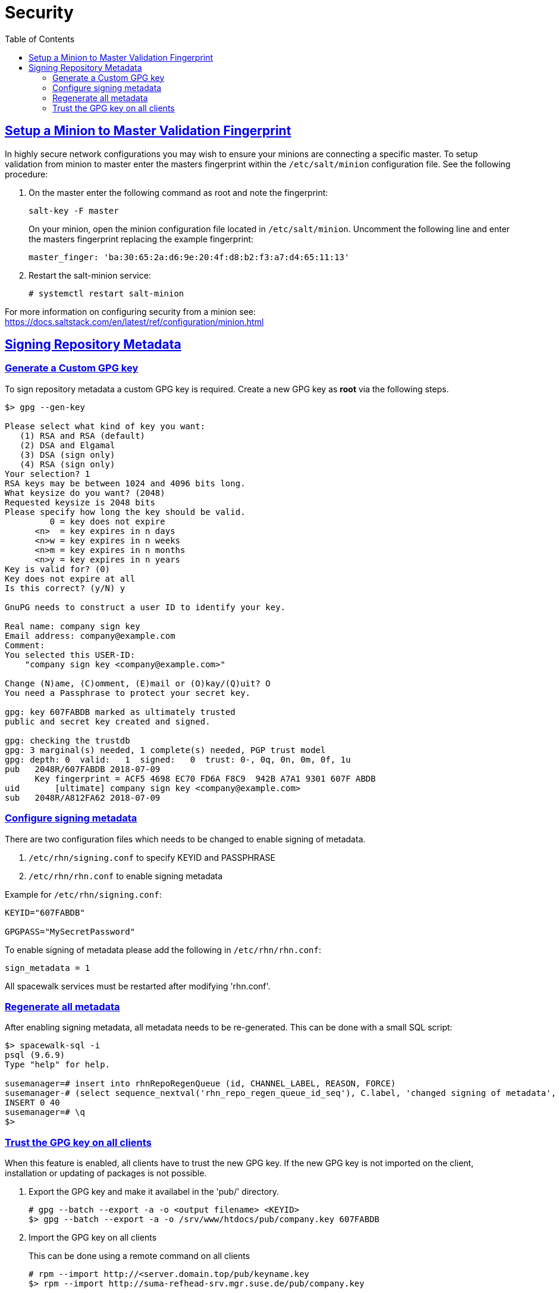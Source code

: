 [[advanced.topics.security]]
= Security
ifdef::env-github,backend-html5,backend-docbook5[]
//Admonitions
:tip-caption: :bulb:
:note-caption: :information_source:
:important-caption: :heavy_exclamation_mark:
:caution-caption: :fire:
:warning-caption: :warning:
:linkattrs:
// SUSE ENTITIES FOR GITHUB
// System Architecture
:zseries: z Systems
:ppc: POWER
:ppc64le: ppc64le
:ipf : Itanium
:x86: x86
:x86_64: x86_64
// Rhel Entities
:rhel: Red Hat Enterprise Linux
:rhnminrelease6: Red Hat Enterprise Linux Server 6
:rhnminrelease7: Red Hat Enterprise Linux Server 7
// SUSE Manager Entities
:productname:  
:susemgr: SUSE Manager
:susemgrproxy: SUSE Manager Proxy
:productnumber: 3.2
:saltversion: 2018.3.0
:webui: WebUI
// SUSE Product Entities
:sles-version: 12
:sp-version: SP3
:jeos: JeOS
:scc: SUSE Customer Center
:sls: SUSE Linux Enterprise Server
:sle: SUSE Linux Enterprise
:slsa: SLES
:suse: SUSE
:ay: AutoYaST
endif::[]
// Asciidoctor Front Matter
:doctype: book
:sectlinks:
:toc: left
:icons: font
:experimental:
:sourcedir: .
:imagesdir: images



[[at.security]]
== Setup a Minion to Master Validation Fingerprint

In highly secure network configurations you may wish to ensure your minions are connecting a specific master.
To setup validation from minion to master enter the masters fingerprint within the [path]``/etc/salt/minion`` configuration file.
See the following procedure:

. On the master enter the following command as root and note the fingerprint:
+

----
salt-key -F master
----
+

On your minion, open the minion configuration file located in [path]``/etc/salt/minion``.
Uncomment the following line and enter the masters fingerprint replacing the example fingerprint:
+

----
master_finger: 'ba:30:65:2a:d6:9e:20:4f:d8:b2:f3:a7:d4:65:11:13'
----

. Restart the salt-minion service:
+

----
# systemctl restart salt-minion
----

For more information on configuring security from a minion see: https://docs.saltstack.com/en/latest/ref/configuration/minion.html

== Signing Repository Metadata

=== Generate a Custom GPG key

To sign repository metadata a custom GPG key is required. Create a new GPG key as *root* via the following steps.

----
$> gpg --gen-key

Please select what kind of key you want:
   (1) RSA and RSA (default)
   (2) DSA and Elgamal
   (3) DSA (sign only)
   (4) RSA (sign only)
Your selection? 1
RSA keys may be between 1024 and 4096 bits long.
What keysize do you want? (2048)
Requested keysize is 2048 bits
Please specify how long the key should be valid.
         0 = key does not expire
      <n>  = key expires in n days
      <n>w = key expires in n weeks
      <n>m = key expires in n months
      <n>y = key expires in n years
Key is valid for? (0)
Key does not expire at all
Is this correct? (y/N) y

GnuPG needs to construct a user ID to identify your key.

Real name: company sign key
Email address: company@example.com
Comment:
You selected this USER-ID:
    "company sign key <company@example.com>"

Change (N)ame, (C)omment, (E)mail or (O)kay/(Q)uit? O
You need a Passphrase to protect your secret key.

gpg: key 607FABDB marked as ultimately trusted
public and secret key created and signed.

gpg: checking the trustdb
gpg: 3 marginal(s) needed, 1 complete(s) needed, PGP trust model
gpg: depth: 0  valid:   1  signed:   0  trust: 0-, 0q, 0n, 0m, 0f, 1u
pub   2048R/607FABDB 2018-07-09
      Key fingerprint = ACF5 4698 EC70 FD6A F8C9  942B A7A1 9301 607F ABDB
uid       [ultimate] company sign key <company@example.com>
sub   2048R/A812FA62 2018-07-09
----

=== Configure signing metadata

There are two configuration files which needs to be changed to enable signing of metadata.

. [filename]``/etc/rhn/signing.conf`` to specify KEYID and PASSPHRASE
. [filename]``/etc/rhn/rhn.conf`` to enable signing metadata

Example for [filename]``/etc/rhn/signing.conf``:

----
KEYID="607FABDB"

GPGPASS="MySecretPassword"
----

To enable signing of metadata please add the following in [filename]``/etc/rhn/rhn.conf``:

----
sign_metadata = 1
----

All spacewalk services must be restarted after modifying 'rhn.conf'.

=== Regenerate all metadata

After enabling signing metadata, all metadata needs to be re-generated.
This can be done with a small SQL script:

----
$> spacewalk-sql -i
psql (9.6.9)
Type "help" for help.

susemanager=# insert into rhnRepoRegenQueue (id, CHANNEL_LABEL, REASON, FORCE)
susemanager-# (select sequence_nextval('rhn_repo_regen_queue_id_seq'), C.label, 'changed signing of metadata', 'Y' from rhnChannel C);
INSERT 0 40
susemanager=# \q
$>
----

=== Trust the GPG key on all clients

When this feature is enabled, all clients have to trust the new GPG key.
If the new GPG key is not imported on the client, installation or updating of packages is not possible.

. Export the GPG key and make it availabel in the 'pub/' directory.
+

----
# gpg --batch --export -a -o <output filename> <KEYID>
$> gpg --batch --export -a -o /srv/www/htdocs/pub/company.key 607FABDB
----

. Import the GPG key on all clients
+

This can be done using a remote command on all clients
+

----
# rpm --import http://<server.domain.top/pub/keyname.key
$> rpm --import http://suma-refhead-srv.mgr.suse.de/pub/company.key
----
+

[TIP]
.Tip
====
For salt managed systems it might make sense to use a state to trust GPG keys.
====
